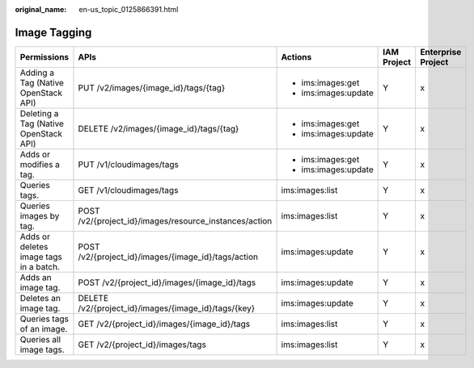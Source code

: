 :original_name: en-us_topic_0125866391.html

.. _en-us_topic_0125866391:

Image Tagging
=============

+----------------------------------------+--------------------------------------------------------+----------------------+-------------+--------------------+
| Permissions                            | APIs                                                   | Actions              | IAM Project | Enterprise Project |
+========================================+========================================================+======================+=============+====================+
| Adding a Tag (Native OpenStack API)    | PUT /v2/images/{image_id}/tags/{tag}                   | -  ims:images:get    | Y           | x                  |
|                                        |                                                        | -  ims:images:update |             |                    |
+----------------------------------------+--------------------------------------------------------+----------------------+-------------+--------------------+
| Deleting a Tag (Native OpenStack API)  | DELETE /v2/images/{image_id}/tags/{tag}                | -  ims:images:get    | Y           | x                  |
|                                        |                                                        | -  ims:images:update |             |                    |
+----------------------------------------+--------------------------------------------------------+----------------------+-------------+--------------------+
| Adds or modifies a tag.                | PUT /v1/cloudimages/tags                               | -  ims:images:get    | Y           | x                  |
|                                        |                                                        | -  ims:images:update |             |                    |
+----------------------------------------+--------------------------------------------------------+----------------------+-------------+--------------------+
| Queries tags.                          | GET /v1/cloudimages/tags                               | ims:images:list      | Y           | x                  |
+----------------------------------------+--------------------------------------------------------+----------------------+-------------+--------------------+
| Queries images by tag.                 | POST /v2/{project_id}/images/resource_instances/action | ims:images:list      | Y           | x                  |
+----------------------------------------+--------------------------------------------------------+----------------------+-------------+--------------------+
| Adds or deletes image tags in a batch. | POST /v2/{project_id}/images/{image_id}/tags/action    | ims:images:update    | Y           | x                  |
+----------------------------------------+--------------------------------------------------------+----------------------+-------------+--------------------+
| Adds an image tag.                     | POST /v2/{project_id}/images/{image_id}/tags           | ims:images:update    | Y           | x                  |
+----------------------------------------+--------------------------------------------------------+----------------------+-------------+--------------------+
| Deletes an image tag.                  | DELETE /v2/{project_id}/images/{image_id}/tags/{key}   | ims:images:update    | Y           | x                  |
+----------------------------------------+--------------------------------------------------------+----------------------+-------------+--------------------+
| Queries tags of an image.              | GET /v2/{project_id}/images/{image_id}/tags            | ims:images:list      | Y           | x                  |
+----------------------------------------+--------------------------------------------------------+----------------------+-------------+--------------------+
| Queries all image tags.                | GET /v2/{project_id}/images/tags                       | ims:images:list      | Y           | x                  |
+----------------------------------------+--------------------------------------------------------+----------------------+-------------+--------------------+
